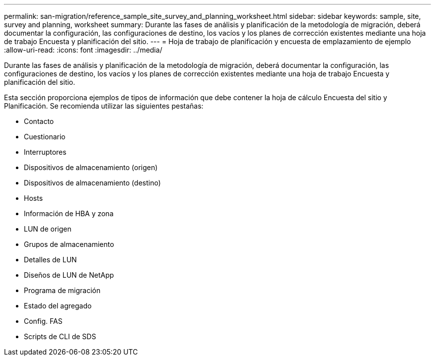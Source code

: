 ---
permalink: san-migration/reference_sample_site_survey_and_planning_worksheet.html 
sidebar: sidebar 
keywords: sample, site, survey and planning, worksheet 
summary: Durante las fases de análisis y planificación de la metodología de migración, deberá documentar la configuración, las configuraciones de destino, los vacíos y los planes de corrección existentes mediante una hoja de trabajo Encuesta y planificación del sitio. 
---
= Hoja de trabajo de planificación y encuesta de emplazamiento de ejemplo
:allow-uri-read: 
:icons: font
:imagesdir: ../media/


[role="lead"]
Durante las fases de análisis y planificación de la metodología de migración, deberá documentar la configuración, las configuraciones de destino, los vacíos y los planes de corrección existentes mediante una hoja de trabajo Encuesta y planificación del sitio.

Esta sección proporciona ejemplos de tipos de información que debe contener la hoja de cálculo Encuesta del sitio y Planificación. Se recomienda utilizar las siguientes pestañas:

* Contacto
* Cuestionario
* Interruptores
* Dispositivos de almacenamiento (origen)
* Dispositivos de almacenamiento (destino)
* Hosts
* Información de HBA y zona
* LUN de origen
* Grupos de almacenamiento
* Detalles de LUN
* Diseños de LUN de NetApp
* Programa de migración
* Estado del agregado
* Config. FAS
* Scripts de CLI de SDS

